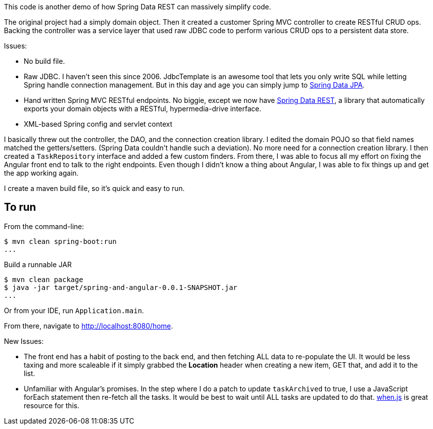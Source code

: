 This code is another demo of how Spring Data REST can massively simplify code.

The original project had a simply domain object. Then it created a customer Spring MVC controller to create RESTful CRUD ops. Backing the controller was a service layer
that used raw JDBC code to perform various CRUD ops to a persistent data store.

Issues:

* No build file.
* Raw JDBC. I haven't seen this since 2006. JdbcTemplate is an awesome tool that lets you only write SQL while letting Spring handle connection management. But in this day and age
you can simply jump to http://projects.spring.io/spring-data-jpa[Spring Data JPA].
* Hand written Spring MVC RESTful endpoints. No biggie, except we now have http://projects.spring.io/spring-data-rest[Spring Data REST], a library that automatically exports your 
domain objects with a RESTful, hypermedia-drive interface.
* XML-based Spring config and servlet context

I basically threw out the controller, the DAO, and the connection creation library. I edited the domain POJO so that field names matched the getters/setters. (Spring Data couldn't 
handle such a deviation). No more need for a connection creation library. I then created a `TaskRepository` interface and added a few custom finders. From there, I was able to
focus all my effort on fixing the Angular front end to talk to the right endpoints. Even though I didn't know a thing about Angular, I was able to fix things up and get the
app working again.

I create a maven build file, so it's quick and easy to run.

== To run

From the command-line:

----
$ mvn clean spring-boot:run
...
----

Build a runnable JAR
----
$ mvn clean package
$ java -jar target/spring-and-angular-0.0.1-SNAPSHOT.jar
...
----

Or from your IDE, run `Application.main`.

From there, navigate to http://localhost:8080/home.

New Issues:

* The front end has a habit of posting to the back end, and then fetching ALL data to re-populate the UI. It would be less taxing and more scaleable if it simply grabbed the
**Location** header when creating a new item, GET that, and add it to the list.
* Unfamiliar with Angular's promises. In the step where I do a patch to update `taskArchived` to true, I use a JavaScript forEach statement then re-fetch all the tasks. It would be
best to wait until ALL tasks are updated to do that. https://github.com/cujojs/when[when.js] is great resource for this.